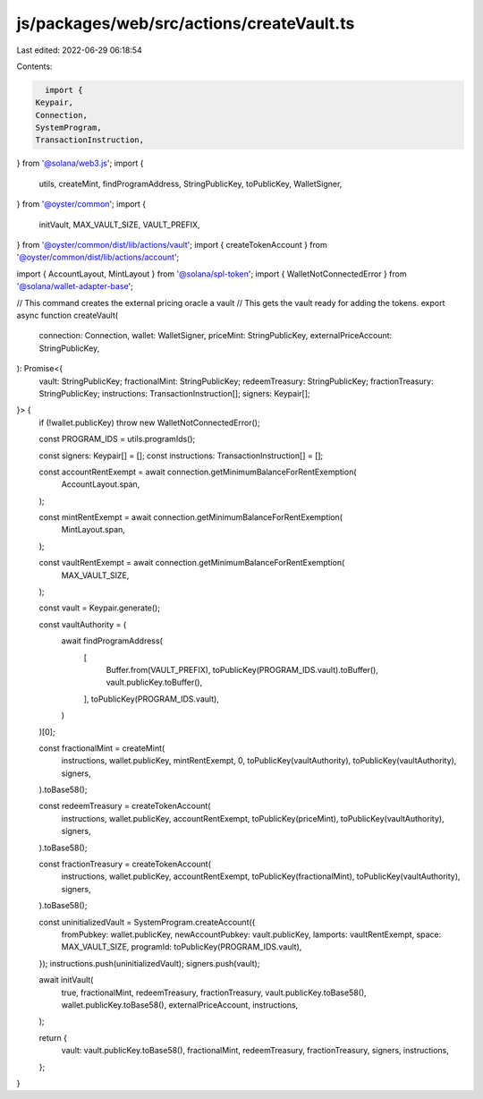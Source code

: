 js/packages/web/src/actions/createVault.ts
==========================================

Last edited: 2022-06-29 06:18:54

Contents:

.. code-block:: ts

    import {
  Keypair,
  Connection,
  SystemProgram,
  TransactionInstruction,
} from '@solana/web3.js';
import {
  utils,
  createMint,
  findProgramAddress,
  StringPublicKey,
  toPublicKey,
  WalletSigner,
} from '@oyster/common';
import {
  initVault,
  MAX_VAULT_SIZE,
  VAULT_PREFIX,
} from '@oyster/common/dist/lib/actions/vault';
import { createTokenAccount } from '@oyster/common/dist/lib/actions/account';

import { AccountLayout, MintLayout } from '@solana/spl-token';
import { WalletNotConnectedError } from '@solana/wallet-adapter-base';

// This command creates the external pricing oracle a vault
// This gets the vault ready for adding the tokens.
export async function createVault(
  connection: Connection,
  wallet: WalletSigner,
  priceMint: StringPublicKey,
  externalPriceAccount: StringPublicKey,
): Promise<{
  vault: StringPublicKey;
  fractionalMint: StringPublicKey;
  redeemTreasury: StringPublicKey;
  fractionTreasury: StringPublicKey;
  instructions: TransactionInstruction[];
  signers: Keypair[];
}> {
  if (!wallet.publicKey) throw new WalletNotConnectedError();

  const PROGRAM_IDS = utils.programIds();

  const signers: Keypair[] = [];
  const instructions: TransactionInstruction[] = [];

  const accountRentExempt = await connection.getMinimumBalanceForRentExemption(
    AccountLayout.span,
  );

  const mintRentExempt = await connection.getMinimumBalanceForRentExemption(
    MintLayout.span,
  );

  const vaultRentExempt = await connection.getMinimumBalanceForRentExemption(
    MAX_VAULT_SIZE,
  );

  const vault = Keypair.generate();

  const vaultAuthority = (
    await findProgramAddress(
      [
        Buffer.from(VAULT_PREFIX),
        toPublicKey(PROGRAM_IDS.vault).toBuffer(),
        vault.publicKey.toBuffer(),
      ],
      toPublicKey(PROGRAM_IDS.vault),
    )
  )[0];

  const fractionalMint = createMint(
    instructions,
    wallet.publicKey,
    mintRentExempt,
    0,
    toPublicKey(vaultAuthority),
    toPublicKey(vaultAuthority),
    signers,
  ).toBase58();

  const redeemTreasury = createTokenAccount(
    instructions,
    wallet.publicKey,
    accountRentExempt,
    toPublicKey(priceMint),
    toPublicKey(vaultAuthority),
    signers,
  ).toBase58();

  const fractionTreasury = createTokenAccount(
    instructions,
    wallet.publicKey,
    accountRentExempt,
    toPublicKey(fractionalMint),
    toPublicKey(vaultAuthority),
    signers,
  ).toBase58();

  const uninitializedVault = SystemProgram.createAccount({
    fromPubkey: wallet.publicKey,
    newAccountPubkey: vault.publicKey,
    lamports: vaultRentExempt,
    space: MAX_VAULT_SIZE,
    programId: toPublicKey(PROGRAM_IDS.vault),
  });
  instructions.push(uninitializedVault);
  signers.push(vault);

  await initVault(
    true,
    fractionalMint,
    redeemTreasury,
    fractionTreasury,
    vault.publicKey.toBase58(),
    wallet.publicKey.toBase58(),
    externalPriceAccount,
    instructions,
  );

  return {
    vault: vault.publicKey.toBase58(),
    fractionalMint,
    redeemTreasury,
    fractionTreasury,
    signers,
    instructions,
  };
}


